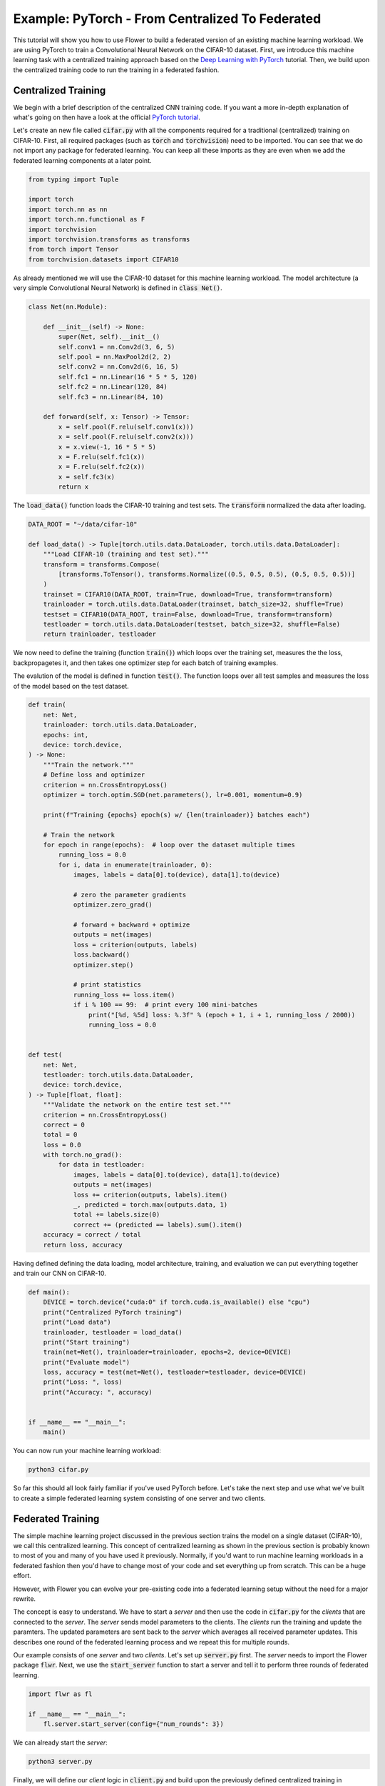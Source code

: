 Example: PyTorch - From Centralized To Federated
================================================

This tutorial will show you how to use Flower to build a federated version of an existing machine learning workload.
We are using PyTorch to train a Convolutional Neural Network on the CIFAR-10 dataset.
First, we introduce this machine learning task with a centralized training approach based on the `Deep Learning with PyTorch <https://pytorch.org/tutorials/beginner/blitz/cifar10_tutorial.html>`_ tutorial.
Then, we build upon the centralized training code to run the training in a federated fashion.

Centralized Training
--------------------

We begin with a brief description of the centralized CNN training code.
If you want a more in-depth explanation of what's going on then have a look at the official `PyTorch tutorial <https://pytorch.org/tutorials/beginner/blitz/cifar10_tutorial.html>`_.

Let's create an new file called :code:`cifar.py` with all the components required for a traditional (centralized) training on CIFAR-10. 
First, all required packages (such as :code:`torch` and :code:`torchvision`) need to be imported.
You can see that we do not import any package for federated learning.
You can keep all these imports as they are even when we add the federated learning components at a later point.

.. code-block:: python

    from typing import Tuple

    import torch
    import torch.nn as nn
    import torch.nn.functional as F
    import torchvision
    import torchvision.transforms as transforms
    from torch import Tensor
    from torchvision.datasets import CIFAR10

As already mentioned we will use the CIFAR-10 dataset for this machine learning workload. The model architecture (a very simple Convolutional Neural Network) is defined in :code:`class Net()`.

.. code-block:: python

    class Net(nn.Module):

        def __init__(self) -> None:
            super(Net, self).__init__()
            self.conv1 = nn.Conv2d(3, 6, 5)
            self.pool = nn.MaxPool2d(2, 2)
            self.conv2 = nn.Conv2d(6, 16, 5)
            self.fc1 = nn.Linear(16 * 5 * 5, 120)
            self.fc2 = nn.Linear(120, 84)
            self.fc3 = nn.Linear(84, 10)

        def forward(self, x: Tensor) -> Tensor:
            x = self.pool(F.relu(self.conv1(x)))
            x = self.pool(F.relu(self.conv2(x)))
            x = x.view(-1, 16 * 5 * 5)
            x = F.relu(self.fc1(x))
            x = F.relu(self.fc2(x))
            x = self.fc3(x)
            return x

The :code:`load_data()` function loads the CIFAR-10 training and test sets. The :code:`transform` normalized the data after loading. 

.. code-block:: python

    DATA_ROOT = "~/data/cifar-10"

    def load_data() -> Tuple[torch.utils.data.DataLoader, torch.utils.data.DataLoader]:
        """Load CIFAR-10 (training and test set)."""
        transform = transforms.Compose(
            [transforms.ToTensor(), transforms.Normalize((0.5, 0.5, 0.5), (0.5, 0.5, 0.5))]
        )
        trainset = CIFAR10(DATA_ROOT, train=True, download=True, transform=transform)
        trainloader = torch.utils.data.DataLoader(trainset, batch_size=32, shuffle=True)
        testset = CIFAR10(DATA_ROOT, train=False, download=True, transform=transform)
        testloader = torch.utils.data.DataLoader(testset, batch_size=32, shuffle=False)
        return trainloader, testloader

We now need to define the training (function :code:`train()`) which loops over the training set, measures the the loss, backpropagetes it, and then takes one optimizer step for each batch of training examples.

The evalution of the model is defined in function :code:`test()`. The function loops over all test samples and measures the loss of the model based on the test dataset. 

.. code-block:: python

    def train(
        net: Net,
        trainloader: torch.utils.data.DataLoader,
        epochs: int,
        device: torch.device,
    ) -> None:
        """Train the network."""
        # Define loss and optimizer
        criterion = nn.CrossEntropyLoss()
        optimizer = torch.optim.SGD(net.parameters(), lr=0.001, momentum=0.9)

        print(f"Training {epochs} epoch(s) w/ {len(trainloader)} batches each")

        # Train the network
        for epoch in range(epochs):  # loop over the dataset multiple times
            running_loss = 0.0
            for i, data in enumerate(trainloader, 0):
                images, labels = data[0].to(device), data[1].to(device)

                # zero the parameter gradients
                optimizer.zero_grad()

                # forward + backward + optimize
                outputs = net(images)
                loss = criterion(outputs, labels)
                loss.backward()
                optimizer.step()

                # print statistics
                running_loss += loss.item()
                if i % 100 == 99:  # print every 100 mini-batches
                    print("[%d, %5d] loss: %.3f" % (epoch + 1, i + 1, running_loss / 2000))
                    running_loss = 0.0


    def test(
        net: Net,
        testloader: torch.utils.data.DataLoader,
        device: torch.device,
    ) -> Tuple[float, float]:
        """Validate the network on the entire test set."""
        criterion = nn.CrossEntropyLoss()
        correct = 0
        total = 0
        loss = 0.0
        with torch.no_grad():
            for data in testloader:
                images, labels = data[0].to(device), data[1].to(device)
                outputs = net(images)
                loss += criterion(outputs, labels).item()
                _, predicted = torch.max(outputs.data, 1)
                total += labels.size(0)
                correct += (predicted == labels).sum().item()
        accuracy = correct / total
        return loss, accuracy

Having defined defining the data loading, model architecture, training, and evaluation we can put everything together and train our CNN on CIFAR-10.

.. code-block:: python

    def main():
        DEVICE = torch.device("cuda:0" if torch.cuda.is_available() else "cpu")
        print("Centralized PyTorch training")
        print("Load data")
        trainloader, testloader = load_data()
        print("Start training")
        train(net=Net(), trainloader=trainloader, epochs=2, device=DEVICE)
        print("Evaluate model")
        loss, accuracy = test(net=Net(), testloader=testloader, device=DEVICE)
        print("Loss: ", loss)
        print("Accuracy: ", accuracy)


    if __name__ == "__main__":
        main()

You can now run your machine learning workload:

.. code-block:: python

    python3 cifar.py

So far this should all look fairly familiar if you've used PyTorch before.
Let's take the next step and use what we've built to create a simple federated learning system consisting of one server and two clients.

Federated Training
------------------

The simple machine learning project discussed in the previous section trains the model on a single dataset (CIFAR-10), we call this centralized learning.
This concept of centralized learning as shown in the previous section is probably known to most of you and many of you have used it previously.
Normally, if you'd want to run machine learning workloads in a federated fashion then you'd have to change most of your code and set everything up from scratch. This can be a huge effort. 

However, with Flower you can evolve your pre-existing code into a federated learning setup without the need for a major rewrite.

The concept is easy to understand.
We have to start a *server* and then use the code in :code:`cifar.py` for the *clients* that are connected to the *server*.
The *server* sends model parameters to the clients. The *clients* run the training and update the paramters.
The updated parameters are sent back to the *server* which averages all received parameter updates.
This describes one round of the federated learning process and we repeat this for multiple rounds. 

Our example consists of one *server* and two *clients*. Let's set up :code:`server.py` first. The *server* needs to import the Flower package :code:`flwr`.
Next, we use the :code:`start_server` function to start a server and tell it to perform three rounds of federated learning.

.. code-block:: python

    import flwr as fl

    if __name__ == "__main__":
        fl.server.start_server(config={"num_rounds": 3})

We can already start the *server*:

.. code-block:: python

    python3 server.py

Finally, we will define our *client* logic in :code:`client.py` and build upon the previously defined centralized training in :code:`cifar.py`.
Our *client* needs to import :code:`flwr`, but also :code:`torch` to update the paramters on our PyTorch model:

.. code-block:: python

    from collections import OrderedDict
    from typing import Dict, List, Tuple

    import numpy as np
    import torch

    import cifar
    import flwr as fl

    DEVICE: str = torch.device("cuda:0" if torch.cuda.is_available() else "cpu")

Implementing a Flower *client* basically means implementing a subclass of either :code:`flwr.client.Client` or :code:`flwr.client.NumPyClient`.
Our implementation will be based on :code:`flwr.client.NumPyClient` and we'll call it :code:`CifarClient`. As a side note the NumPyClient helps avoiding some boilerplate code which is required in many cases.
:code:`CifarClient` needs to implement the following four methods, two methods for getting/setting model parameters, one method for training, and one method for evaluation:

#. :code:`set_parameters`
    * set the model parameters on the local model that are received from the server
    * loop over the list of model parameters received as NumPy :code:`ndarray`s (think list of neural network layers)
#. :code:`get_parameters`
    * get the model parameters and return them as a list of NumPy :code:`ndarray`s (which is what :code:`flwr.client.NumPyClient` expects)
#. :code:`fit`
    * update the parameters of the local model with the parameters received from the server
    * train the model on the local training set
    * get the updated local model weights and return them to the server
#. :code:`evaluate`
    * update the parameters of the local model with the parameters received from the server
    * evaluate the updated model on the local test set
    * return the local loss and accuracy to the server

The two :code:`NumPyClient` methods :code:`fit` and :code:`evaluate` make use of the functions :code:`train()` and :code:`test()` previously defined in :code:`cifar.py`.
So what we really do here is we tell Flower through our :code:`NumPyClient` subclass which of our already defined functions to call for training and evaluation.
We included type annotations to give you a better understanding of the data types that get passed around.

.. code-block:: python

    class CifarClient(fl.client.NumPyClient):
        """Flower client implementing CIFAR-10 image classification using
        PyTorch."""

        def __init__(
            self,
            model: cifar.Net,
            trainloader: torch.utils.data.DataLoader,
            testloader: torch.utils.data.DataLoader,
        ) -> None:
            self.model = model
            self.trainloader = trainloader
            self.testloader = testloader

        def get_parameters(self) -> List[np.ndarray]:
            # Return model parameters as a list of NumPy ndarrays
            return [val.cpu().numpy() for _, val in self.model.state_dict().items()]

        def set_parameters(self, parameters: List[np.ndarray]) -> None:
            # Set model parameters from a list of NumPy ndarrays
            params_dict = zip(self.model.state_dict().keys(), parameters)
            state_dict = OrderedDict({k: torch.Tensor(v) for k, v in params_dict})
            self.model.load_state_dict(state_dict, strict=True)

        def fit(
            self, parameters: List[np.ndarray], config: Dict[str, str]
        ) -> Tuple[List[np.ndarray], int]:
            # Set model parameters, train model, return updated model parameters
            self.set_parameters(parameters)
            cifar.train(self.model, self.trainloader, epochs=1, device=DEVICE)
            return self.get_parameters(), len(self.trainloader)

        def evaluate(
            self, parameters: List[np.ndarray], config: Dict[str, str]
        ) -> Tuple[int, float, float]:
            # Set model parameters, evaluate model on local test dataset, return result
            self.set_parameters(parameters)
            loss, accuracy = cifar.test(self.model, self.testloader, device=DEVICE)
            return len(self.testloader), float(loss), float(accuracy)

All that's left to do it to define a function that loads both model and data, creates a :code:`CifarClient`, and starts this client.
You load your data and model by using :code:`cifar.py`. Start :code:`CifarClient` with the function :code:`fl.client.start_numpy_client()` by pointing it at the same IP adress we used in :code:`server.py`: 

.. code-block:: python

    def main() -> None:
        """Load data, start CifarClient."""

        # Load model and data
        model = cifar.Net()
        model.to(DEVICE)
        trainloader, testloader = cifar.load_data()

        # Start client
        client = CifarClient(model, trainloader, testloader)
        fl.client.start_numpy_client("[::]:8080", client)


    if __name__ == "__main__":
        main()

And that's it. You can now open two additional terminal windows and run

.. code-block:: python

    python3 client.py

in each window (make sure that the server is still running before you do so) and see your (previously centralized) PyTorch project run federated learning across two clients. Congratulations!

Next Steps
----------

The full source code for this example can be found `here <https://github.com/adap/flower/blob/main/examples/pytorch_from_centralized_to_federated>`_.
Our example is of course somewhat over-simplified because both clients load the exact same dataset, which isn't realistic.
You're now prepared to explore this topic further. How about using different subsets of CIFAR-10 on each client? How about adding more clients?
